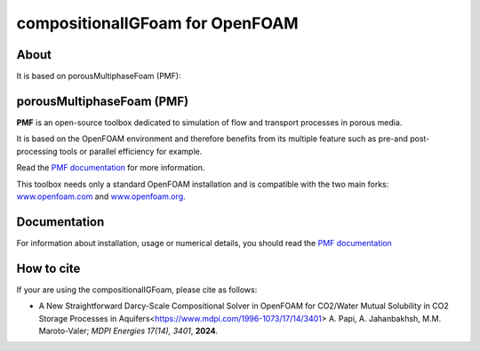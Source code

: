 compositionalIGFoam for OpenFOAM
=======================================
About
-----
It is based on porousMultiphaseFoam (PMF):

porousMultiphaseFoam (PMF)
-----

**PMF** is an open-source toolbox dedicated to simulation of flow and transport processes in porous media.

It is based on the OpenFOAM environment and therefore benefits from its multiple feature such as pre-and post-processing tools or parallel efficiency for example.

Read the `PMF documentation <https://porousmultiphasefoam.readthedocs.io/en/dev/>`_ for more information.

This toolbox needs only a standard OpenFOAM installation and is compatible with the two main forks: `www.openfoam.com <https://www.openfoam.com>`_ and `www.openfoam.org <https://www.openfoam.org>`_.


Documentation
-------------

For information about installation, usage or numerical details, you should read the `PMF documentation <https://porousmultiphasefoam.readthedocs.io/en/dev>`_


How to cite
---------------

If your are using the compositionalIGFoam, please cite as follows:

- A New Straightforward Darcy-Scale Compositional Solver in OpenFOAM for CO2/Water Mutual Solubility in CO2 Storage Processes in Aquifers<https://www.mdpi.com/1996-1073/17/14/3401>
  A. Papi, A. Jahanbakhsh, M.M. Maroto-Valer;
  *MDPI Energies  17(14), 3401*, **2024**.
